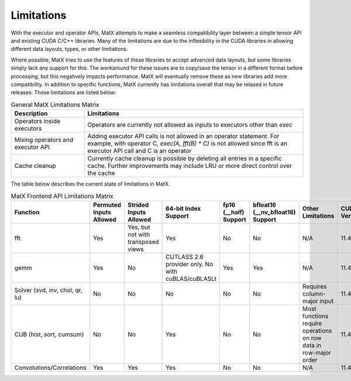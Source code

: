 Limitations
###########

With the executor and operator APIs, MatX attempts to make a seamless compatibility layer between a simple tensor API and existing CUDA C/C++ libraries. Many of the limitations are due to the inflexibility in the CUDA libraries in allowing different data layouts, types, or other limitations.

Where possible, MatX tries to use the features of these libraries to accept advanced data layouts, but some libraries simply lack any support for this. The workaround for these issues are to copy/save the tensor in a different format before processing, but this
negatively impacts performance. MatX will eventually remove these as new libraries add more compatibility. In addition to specific functions, MatX currently has limitations overall that may be relaxed in future releases. Those limitations are listed below:

.. list-table:: General MatX Limitations Matrix
  :widths: 25 75
  :header-rows: 1
  
  * - Description
    - Limitations
  * - Operators inside executors
    - Operators are currently not allowed as inputs to executors other than `exec`
  * - Mixing operators and executor API
    - Adding executor API calls is not allowed in an operator statement. For example, with operator C, `exec(A, fft(B) * C)` is not allowed since fft is an executor API call and C is an operator
  * - Cache cleanup
    - Currently cache cleanup is possible by deleting all entries in a specific cache. Further improvements may include LRU or more direct control over the cache

The table below describes the current state of limitations in MatX.

.. list-table:: MatX Frontend API Limitations Matrix
  :widths: 10 10 10 10 10 10 30 10
  :header-rows: 1

  * - Function
    - Permuted Inputs Allowed
    - Strided Inputs Allowed
    - 64-bit Index Support
    - fp16 (__half) Support
    - bfloat16 (__nv_bfloat16) Support
    - Other Limitations
    - CUDA Version
  * - fft
    - Yes
    - Yes, but not with transposed views
    - Yes
    - No
    - No
    - N/A
    - 11.4
  * - gemm
    - Yes
    - No
    - CUTLASS 2.6 provider only. No with cuBLAS/cuBLASLt
    - Yes
    - Yes
    - N/A
    - 11.4
  * - Solver (svd, inv, chol, qr, lu)
    - No
    - No
    - No
    - No
    - No    
    - Requires column-major input
    - 11.4
  * - CUB (hist, sort, cumsum)
    - No
    - No
    - Yes
    - No
    - No    
    - Most functions require operations on row data in row-major order
    - 11.4
  * - Convolutions/Correlations
    - Yes
    - Yes
    - Yes
    - No
    - No    
    - N/A
    - 11.4
    
